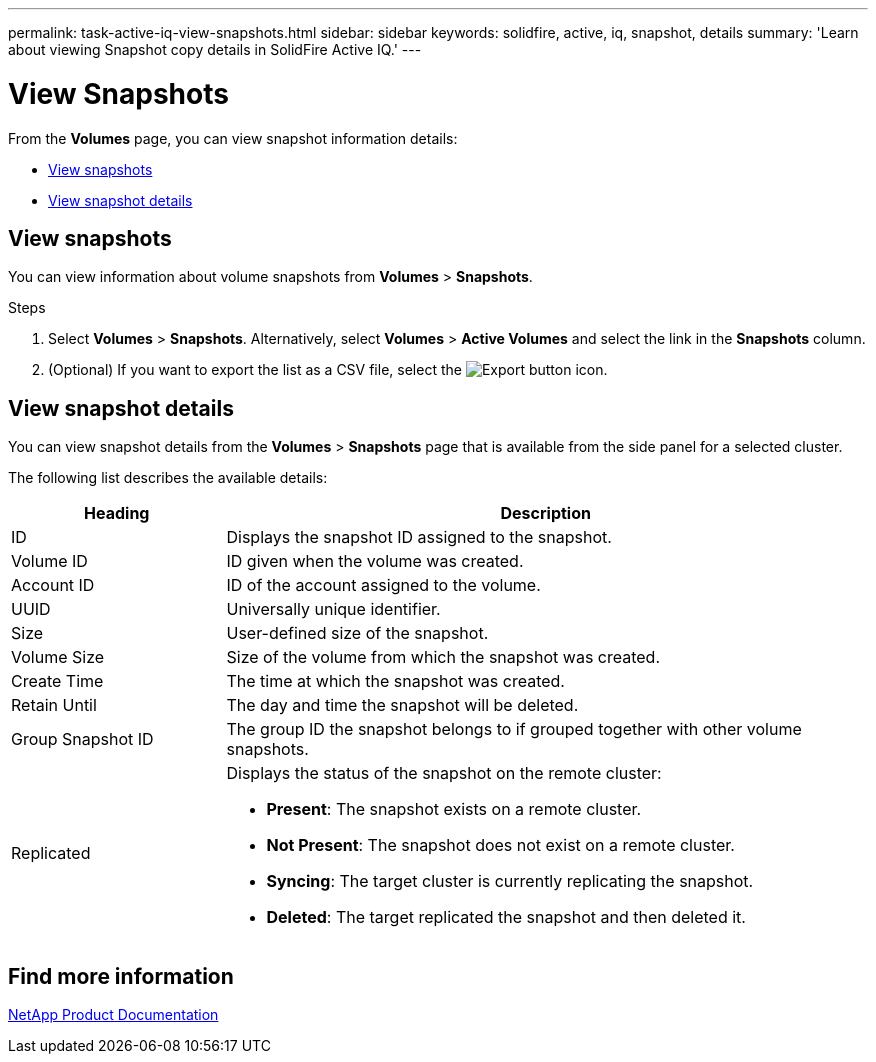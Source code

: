 ---
permalink: task-active-iq-view-snapshots.html
sidebar: sidebar
keywords: solidfire, active, iq, snapshot, details
summary: 'Learn about viewing Snapshot copy details in SolidFire Active IQ.'
---

= View Snapshots
:icons: font
:imagesdir: ../media/

[.lead]
From the *Volumes* page, you can view snapshot information details:

* <<View snapshots>>
* <<View snapshot details>>

== View snapshots
You can view information about volume snapshots from *Volumes* > *Snapshots*.

.Steps
. Select *Volumes* > *Snapshots*. Alternatively, select *Volumes* > *Active Volumes* and select the link in the *Snapshots* column.
. (Optional) If you want to export the list as a CSV file, select the image:export_button.PNG[Export button] icon.

== View snapshot details
You can view snapshot details from the *Volumes* > *Snapshots* page that is available from the side panel for a selected cluster.

The following list describes the available details:

[cols=2*,options="header",cols="25,75"]
|===
|Heading |Description
|ID	|Displays the snapshot ID assigned to the snapshot.
|Volume ID |ID given when the volume was created.
|Account ID	|ID of the account assigned to the volume.
|UUID	|Universally unique identifier.
|Size	|User-defined size of the snapshot.
|Volume Size |Size of the volume from which the snapshot was created.
|Create Time |The time at which the snapshot was created.
|Retain Until |The day and time the snapshot will be deleted.
|Group Snapshot ID |The group ID the snapshot belongs to if grouped together with other volume snapshots.
|Replicated
a|Displays the status of the snapshot on the remote cluster:

* *Present*: The snapshot exists on a remote cluster.
* *Not Present*: The snapshot does not exist on a remote cluster.
* *Syncing*: The target cluster is currently replicating the snapshot.
* *Deleted*: The target replicated the snapshot and then deleted it.
|===

== Find more information
https://www.netapp.com/support-and-training/documentation/[NetApp Product Documentation^]
